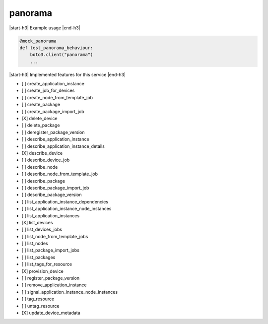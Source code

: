 .. _implementedservice_panorama:

.. |start-h3| raw:: html

    <h3>

.. |end-h3| raw:: html

    </h3>

========
panorama
========

|start-h3| Example usage |end-h3|

.. sourcecode:: python

            @mock_panorama
            def test_panorama_behaviour:
                boto3.client("panorama")
                ...



|start-h3| Implemented features for this service |end-h3|

- [ ] create_application_instance
- [ ] create_job_for_devices
- [ ] create_node_from_template_job
- [ ] create_package
- [ ] create_package_import_job
- [X] delete_device
- [ ] delete_package
- [ ] deregister_package_version
- [ ] describe_application_instance
- [ ] describe_application_instance_details
- [X] describe_device
- [ ] describe_device_job
- [ ] describe_node
- [ ] describe_node_from_template_job
- [ ] describe_package
- [ ] describe_package_import_job
- [ ] describe_package_version
- [ ] list_application_instance_dependencies
- [ ] list_application_instance_node_instances
- [ ] list_application_instances
- [X] list_devices
- [ ] list_devices_jobs
- [ ] list_node_from_template_jobs
- [ ] list_nodes
- [ ] list_package_import_jobs
- [ ] list_packages
- [ ] list_tags_for_resource
- [X] provision_device
- [ ] register_package_version
- [ ] remove_application_instance
- [ ] signal_application_instance_node_instances
- [ ] tag_resource
- [ ] untag_resource
- [X] update_device_metadata

